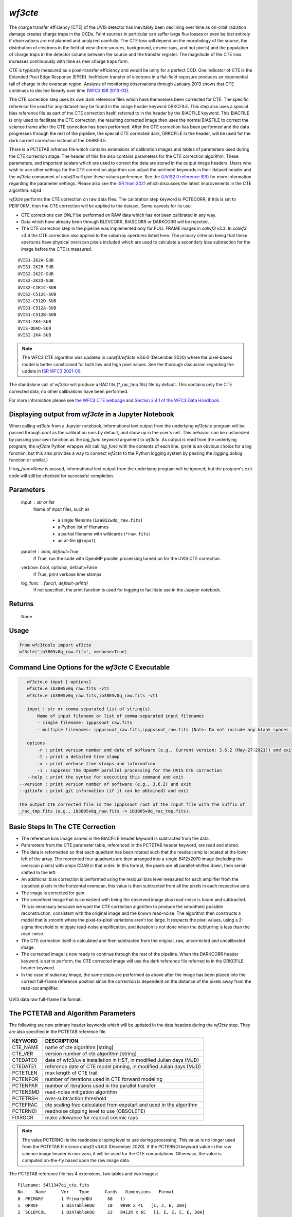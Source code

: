 .. _wf3cte:

********
`wf3cte`
********

The charge transfer efficiency (CTE) of the UVIS detector has inevitably 
been declining over time as on-orbit radiation damage creates charge traps 
in the CCDs. Faint sources in particular can suffer large flux losses or 
even be lost entirely if observations are not planned and analyzed carefully. 
The CTE loss will depend on the morphology of the source, the distribution of 
electrons in the field of view (from sources, background, cosmic rays, and 
hot pixels) and the population of charge traps in the detector column between 
the source and the transfer register. The magnitude of the CTE loss increases 
continuously with time as new charge traps form.

CTE is typically measured as a pixel-transfer efficiency and would be unity for a 
perfect CCD. One indicator of CTE is the Extended Pixel Edge Response (EPER). 
Inefficient transfer of electrons in a flat-field exposure produces an exponential 
tail of charge in the overscan region. Analysis of monitoring observations through 
January 2013 shows that CTE continues to decline linearly over time 
(`WFC3 ISR 2013-03 <https://www.stsci.edu/files/live/sites/www/files/home/
hst/instrumentation/wfc3/documentation/instrument-science-reports-isrs/
_documents/2013/WFC3-2013-03.pdf>`_).

The CTE correction step uses its own dark reference files which have themselves 
been corrected for CTE. The specific reference file used for any dataset may be 
found in the image header keyword DRKCFILE. This step also uses a special 
bias reference file as part of the CTE correction itself, referred to in the 
header by the BIACFILE keyword. This BIACFILE is only used to facilitate the 
CTE correction, the resulting corrected image then uses the normal BIASFILE to 
correct the science frame after the CTE correction has been performed. After the 
CTE correction has been performed and the data progresses through the rest of the 
pipeline, the special CTE corrected dark, DRKCFILE in the header, will be used for 
the dark current correction instead of the DARKFILE.

There is a PCTETAB refrence file which contains extensions of calibration images 
and tables of parameters used during the CTE correction stage. The header of this 
file also contains parameters for the CTE correction algorithm. These parameters, 
and important scalars which are used to correct the data are stored in the output 
image headers. Users who wish to use other settings for the CTE correction algorithm 
can adjust the pertinent keywords in their dataset header and the `wf3cte` component 
of `calwf3` will give these values preference. See the 
(`UVIS2.0 reference ISR <https://www.stsci.edu/files/live/sites/www/files/home/hst/
instrumentation/wfc3/documentation/instrument-science-reports-isrs/
_documents/2016/WFC3-2016-01.pdf>`_) 
for more information regarding the parameter settings.  Please also see 
the `ISR from 2021 <https://innerspace.stsci.edu/display/WFC3RSRC/
Instrument+Science+Reports?preview=/90064318/272889913/WFC3-ISR-2021-09.pdf>`_ 
which discusses the latest improvements in the CTE algorithm.
sdjsd

`wf3cte` performs the CTE correction on raw data files. The calibration 
step keyword is PCTECORR; if this is set to 
PERFORM, then the CTE correction will be applied to the dataset. Some caveats for its use:

* CTE corrections can *ONLY* be performed on RAW data which has not been calibrated in any way.
* Data which have already been through BLEVCORR, BIASCORR or DARKCORR will be rejected.
* The CTE correction step in the pipeline was implemented only for FULL FRAME images in `calwf3` v3.3.  In `calwf3` v3.4 the CTE correction also applied to the subarray apertures listed here.  The primary criterion being that these apertures have physical overscan pixels included which are used to calculate a secondary bias subtraction for the image before the CTE is measured.

::


        UVIS1-2K2A-SUB
        UVIS1-2K2B-SUB
        UVIS2-2K2C-SUB
        UVIS2-2K2D-SUB
        UVIS2-C1K1C-SUB
        UVIS2-C512C-SUB
        UVIS2-C512D-SUB
        UVIS1-C512A-SUB
        UVIS1-C512B-SUB
        UVIS1-2K4-SUB
        UVIS-QUAD-SUB
        UVIS2-2K4-SUB

.. note::

   The WFC3 CTE algorithm was updated in `calwf3`/`wf3cte` v3.6.0 (December 2020) where the pixel-based model is better constrained for both low and high pixel values.  See the thorough discussion regarding the update in `ISR WFC3 2021-09 <https://innerspace.stsci.edu/display/WFC3RSRC/Instrument+Science+Reports?preview=/90064318/272889913/WFC3-ISR-2021-09.pdf>`_.

The standalone call of `wf3cte` will produce a RAC fits (\*_rac_tmp.fits) file by default. This contains only the CTE corrected data, no other calibrations have been performed.

For more information please see `the WFC3 CTE webpage <https://www.stsci.edu/hst/instrumentation/wfc3/performance/cte>`_ and `Section 3.4.1 of the WFC3 Data Handbook <https://hst-docs.stsci.edu/wfc3dhb>`_.


Displaying output from `wf3cte` in a Jupyter Notebook
=====================================================

When calling `wf3cte` from a Jupyter notebook, informational text output from the underlying `wf3cte.e` program will be passed through `print` as the calibration runs by default, and show up in the user's cell. This behavior can be customized by passing your own function as the `log_func` keyword argument to `wf3cte`. As output is read from the underlying program, the `wf3cte` Python wrapper will call `log_func` with the contents of each line. (`print` is an obvious choice for a log function, but this also provides a way to connect `wf3cte` to the Python logging system by passing the `logging.debug` function or similar.)

If `log_func=None` is passed, informational text output from the underlying program will be ignored, but the program's exit code will still be checked for successful completion.


Parameters
==========

    input : str or list
        Name of input files, such as

            * a single filename (``iaa012wdq_raw.fits``)
            * a Python list of filenames
            * a partial filename with wildcards (``*raw.fits``)
            * an at-file (``@input``)

    parallel : bool, default=True
        If True, run the code with OpenMP parallel processing turned on for the
        UVIS CTE correction.

    verbose: bool, optional, default=False
        If True, print verbose time stamps.

    log_func : func(), default=print()
        If not specified, the print function is used for logging to facilitate
        use in the Jupyter notebook.


Returns
=======

    None


Usage
=====

.. code-block:: python

    from wfc3tools import wf3cte
    wf3cte('ib3805v0q_raw.fits', verbose=True)


Command Line Options for the `wf3cte` C Executable
==================================================

.. code-block:: shell

    wf3cte.e input [-options]
    wf3cte.e ib3805v0q_raw.fits -vt1
    wf3cte.e ib3805v0q_raw.fits,ib3805v0q_raw.fits -vt1

    input : str or comma-separated list of string(s)
        Name of input filename or list of comma-separated input filenames
        - single filename: ipppssoot_raw.fits
        - multiple filenames: ipppssoot_raw.fits,ipppssoot_raw.fits (Note: Do not include any blank spaces.)

    options
        -r : print version number and date of software (e.g., Current version: 3.6.2 (May-27-2021)) and exit
        -t : print a detailed time stamp
        -v : print verbose time stamps and information
        -1 : suppress the OpemMP parallel processing for the UVIS CTE correction
    --help : print the syntax for executing this command and exit
 --version : print version number of software (e.g., 3.6.2) and exit
 --gitinfo : print git information (if it can be obtained) and exit

 The output CTE corrected file is the ipppssoot root of the input file with the suffix of
 _rac_tmp.fits (e.g., ib3805v0q_raw.fits -> ib3805v0q_rac_tmp.fits).


Basic Steps In The CTE Correction
=================================

* The reference bias image named in the BIACFILE header keyword is subtracted from the data.
* Parameters from the CTE parameter table, referenced in the PCTETAB header keyword, are read and stored.
* The data is reformatted so that each quadrant has been rotated such that the readout amp is located at the lower left of the array. The reoriented four quadrants are then arranged into a single 8412x2070 image (including the overscan pixels) with amps CDAB in that order. In this format, the pixels are all parallel-shifted down, then serial-shifted to the left.
* An additional bias correction is performed using the residual bias level measured for each amplifier from the steadiest pixels in the horizontal overscan, this value is then subtracted from all the pixels in each respective amp.
* The image is corrected for gain.
* The smoothest image that is consistent with being the observed image plus read-noise is found and subtracted. This is necessary because we want the CTE correction algorithm to produce the smoothest possible reconstruction, consistent with the original image and the known read-noise. The algorithm then constructs a model that is smooth where the pixel-to-pixel variations aren't too large. It respects the pixel values, using a 2-sigma threshold to mitigate read-noise amplification, and iteration is not done when the deblurring is less than the read-noise.
* The CTE correction itself is calculated and then subtracted from the original, raw, uncorrected and uncalibrated image.
* The corrected image is now ready to continue through the rest of the pipeline. When the DARKCORR header keyword is set to perform, the CTE corrected image will use the dark reference file referred to in the DRKCFILE header keyword.
* In the case of subarray image, the same steps are performed as above after the image has been placed into the correct full-frame reference position since the correction is dependent on the distance of the pixels away from the read-out amplifier.

.. _uvis_raw_data_format:

.. figure:: ../_static/raw_uvis_format.png
    :align: center
    :alt:  UVIS data raw full-frame file format.

    UVIS data raw full-frame file format.



The PCTETAB and Algorithm Parameters
====================================

The following are new primary header keywords which will be updated in the data headers during the `wf3cte` step. They are also specified in the PCTETAB reference file.

========  ====================================================================
KEYWORD   DESCRIPTION
========  ====================================================================
CTE_NAME  name of cte algorithm [string]
CTE_VER   version number of cte algorithm [string]
CTEDATE0  date of wfc3/uvis installation in HST, in modified Julian days (MJD)
CTEDATE1  reference date of CTE model pinning, in modified Julian days (MJD)
PCTETLEN  max length of CTE trail
PCTENFOR  number of iterations used in CTE forward modeling
PCTENPAR  number of iterations used in the parallel transfer
PCTENSMD  read-noise mitigation algorithm
PCTETRSH  over-subtraction threshold
PCTEFRAC  cte scaling frac calculated from expstart and used in the algorithm
PCTERNOI  readnoise clipping level to use (OBSOLETE)
FIXROCR   make allowance for readout cosmic rays
========  ====================================================================

.. note::

   The value PCTERNOI is the readnoise clipping level to use during processing.  This value is no longer used from the PCTETAB file since `calwf3` v3.6.0 (December 2020). If the PCTERNOI keyword value in the raw science image header is non-zero, it will be used for the CTE computations.  Otherwise, the value is computed on-the-fly based upon the raw image data.

The PCTETAB reference file has 4 extensions, two tables and two images:

::

        Filename: 54l1347ei_cte.fits
        No.    Name      Ver    Type      Cards   Dimensions   Format
        0  PRIMARY       1 PrimaryHDU      80   ()      
        1  QPROF         1 BinTableHDU     18   999R x 4C   [I, J, E, 20A]   
        2  SCLBYCOL      1 BinTableHDU     22   8412R x 6C   [I, E, E, E, E, 20A]   
        3  RPROF         1 ImageHDU        33   (999, 100)   float32   
        4  CPROF         1 ImageHDU        33   (999, 100)   float32   


The first extension lists the charge-trap levels, the columns are respectively the trap number, the charge-packet size it applies to (in electrons), and the size of the trap (also in electrons), and
a description.

The second extension contains the CTE scalings as a function of column number. There are 6 columns, each with 8412 elements. The first column contains the integer column number in the amp readout-aligned large array. The other columns contain the CTE scaling appropriate for that column at the 512th, 1024th, 1536th, and 2048th rows, respectively.  The final column provides a description.

The third extension contains the differential CTE trail profile as a function of charge level in the form of an image.

The fourth extension contains the cumulative CTE trail profile as a function of charge level, also in the form of an image.

Output Files
============

If you are running the separate `wf3cte.e` step a _rac_tmp.fits file will be output. This is the same as a _raw.fits file except the CTE correction has been applied to the data.

If the PCTECORR step is set to PERFORM:

* when the _raw.fits file enters `calwf3`, then no intermediate _rac_tmp.fits file will be saved, unless you specify the `-s` flag, which instructs `calwf3.e` to save all intermediate files.

* the `calwf3` pipeline will produce both CTE calibrated product and non-CTE calibrated products. The CTE products have a 'c' at the end of their extension name, such as _blc, _rac_tmp, _crc, _flc, and the non-CTE calibrated products contain the familiar : _blv, _crj, _flt.
